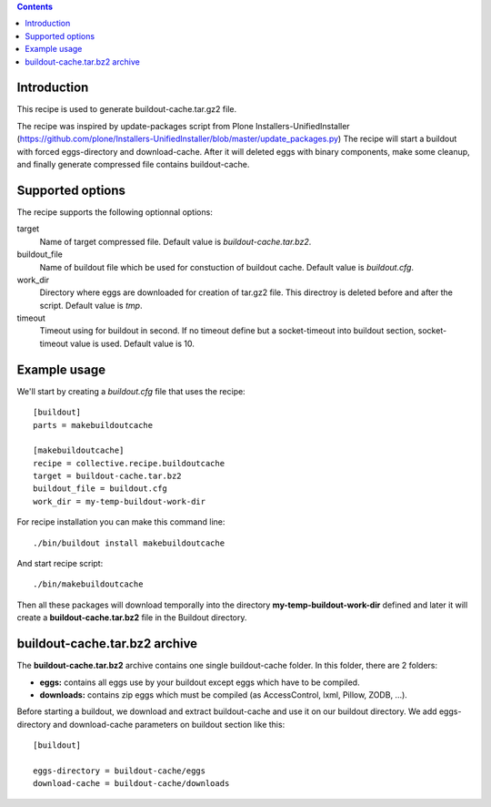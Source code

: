 .. contents::

Introduction
============

This recipe is used to generate buildout-cache.tar.gz2 file.

The recipe was inspired by update-packages script from Plone Installers-UnifiedInstaller (https://github.com/plone/Installers-UnifiedInstaller/blob/master/update_packages.py)
The recipe will start a buildout with forced eggs-directory and download-cache. After it will deleted eggs with binary components, make some cleanup, and finally generate compressed file contains buildout-cache.


Supported options
=================

The recipe supports the following optionnal options:

.. Note to recipe author!
   ----------------------
   For each option the recipe uses you should include a description
   about the purpose of the option, the format and semantics of the
   values it accepts, whether it is mandatory or optional and what the
   default value is if it is omitted.


target
    Name of target compressed file. Default value is `buildout-cache.tar.bz2`.

buildout_file
    Name of buildout file which be used for constuction of buildout cache. Default value is `buildout.cfg`.

work_dir
    Directory where eggs are downloaded for creation of tar.gz2 file. This directroy is deleted before and after the script. Default value is `tmp`.

timeout
    Timeout using for buildout in second. If no timeout define but a socket-timeout into buildout section, socket-timeout value is used. Default value is 10.

Example usage
=============

We'll start by creating a `buildout.cfg` file that uses the recipe:

::

    [buildout]
    parts = makebuildoutcache

    [makebuildoutcache]
    recipe = collective.recipe.buildoutcache
    target = buildout-cache.tar.bz2
    buildout_file = buildout.cfg
    work_dir = my-temp-buildout-work-dir

For recipe installation you can make this command line:

::

    ./bin/buildout install makebuildoutcache

And start recipe script:

::

    ./bin/makebuildoutcache

Then all these packages will download temporally into the directory **my-temp-buildout-work-dir** defined and later it will create a **buildout-cache.tar.bz2** file in the Buildout directory.

buildout-cache.tar.bz2 archive
==============================

The **buildout-cache.tar.bz2** archive contains one single buildout-cache folder. In this folder, there are 2 folders:

* **eggs:** contains all eggs use by your buildout except eggs which have to be compiled.

* **downloads:** contains zip eggs which must be compiled (as AccessControl, lxml, Pillow, ZODB, ...).

Before starting a buildout, we download and extract buildout-cache and use it on our buildout directory. We add eggs-directory and download-cache parameters on buildout section like this:

::

    [buildout]

    eggs-directory = buildout-cache/eggs
    download-cache = buildout-cache/downloads
